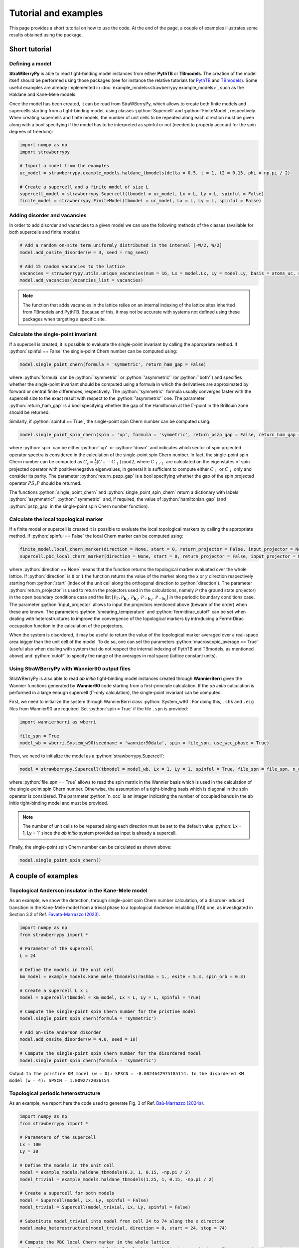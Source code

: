 .. role:: python(code)
    :language: python
    :class: highlight

Tutorial and examples
=====================
This page provides a short tutorial on how to use the code. At the end of the page, a couple of examples illustrates some results obtained using the package.

Short tutorial
--------------

Defining a model
^^^^^^^^^^^^^^^^
**StraWBerryPy** is able to read tight-binding model instances from either **PythTB** or **TBmodels**. The creation of the model itself should be performed using those packages (see for instance the relative tutorials for `PythTB <https://www.physics.rutgers.edu/pythtb/examples.html>`_ and `TBmodels <https://tbmodels.greschd.ch/en/latest/tutorial.html>`_). Some useful examples are already implemented in :doc:`example_models<strawberrypy.example_models>`, such as the Haldane and Kane-Mele models.

Once the model has been created, it can be read from StraWBerryPy, which allows to create both finite models and supercells starting from a tight-binding model, using classes :python:`Supercell` and :python:`FiniteModel`, respectively. When creating supercells and finite models, the number of unit cells to be repeated along each direction must be given along with a bool specifying if the model has to be interpreted as spinful or not (needed to properly account for the spin degrees of freedom):

.. code:: python

    import numpy as np
    import strawberrypy
    
    # Import a model from the examples
    uc_model = strawberrypy.example_models.haldane_tbmodels(delta = 0.5, t = 1, t2 = 0.15, phi = np.pi / 2)

    # Create a supercell and a finite model of size L
    supercell_model = strawberrypy.Supercell(tbmodel = uc_model, Lx = L, Ly = L, spinful = False)
    finite_model = strawberrypy.FiniteModel(tbmodel = uc_model, Lx = L, Ly = L, spinful = False)

Adding disorder and vacancies
^^^^^^^^^^^^^^^^^^^^^^^^^^^^^
In order to add disorder and vacancies to a given model we can use the following methods of the classes (available for both supercells and finite models):

.. code:: python

    # Add a random on-site term uniformly distributed in the interval [-W/2, W/2]
    model.add_onsite_disorder(w = 3, seed = rng_seed)

    # Add 15 random vacancies to the lattice
    vacancies = strawberrypy.utils.unique_vacancies(num = 16, Lx = model.Lx, Ly = model.Ly, basis = atoms_uc, seed = rng_seed)
    model.add_vacancies(vacancies_list = vacancies)

.. note::

    The function that adds vacancies in the lattice relies on an internal indexing of the lattice sites inherited from TBmodels and PythTB. Because of this, it may not be accurate with systems not defined using these packages when targeting a specific site.

Calculate the single-point invariant
^^^^^^^^^^^^^^^^^^^^^^^^^^^^^^^^^^^^
If a supercell is created, it is possible to evaluate the single-point invariant by calling the appropriate method. If :python:`spinful == False` the single-point Chern number can be computed using:

.. code:: python

    model.single_point_chern(formula = 'symmetric', return_ham_gap = False)

where :python:`formula` can be :python:`'symmetric'` or :python:`'asymmetric'` (or :python:`'both'`) and specifies whether the single-point invariant should be computed using a formula in which the derivatives are approximated by forward or central finite differences, respectively. The :python:`'symmetric'` formula usually converges faster with the supercell size to the exact result with respect to the :python:`'asymmetric'` one.
The parameter :python:`return_ham_gap` is a bool specifying whether the gap of the Hamiltonian at the :math:`\Gamma`-point in the Brillouin zone should be returned. 

Similarly, if :python:`spinful == True`, the single-point spin Chern number can be computed using:

.. code:: python

    model.single_point_spin_chern(spin = 'up', formula = 'symmetric', return_pszp_gap = False, return_ham_gap = False)

where :python:`spin` can be either :python:`'up'` or :python:`'down'` and indicates which sector of spin projected operator spectra is considered in the calculation of the single-point spin Chern number. 
In fact, the single-point spin Chern number can be computed as :math:`C_s = \frac{1}{2}(C_{\uparrow} - C_{\downarrow})\,\mathrm{mod}2`, where :math:`C_{\uparrow/\downarrow}` are calculated on the eigenstates of spin projected operator with positive/negative eigenvalues; in general it is sufficient to compute either :math:`C_{\uparrow}` or :math:`C_{\downarrow}` only and consider its parity.
The parameter :python:`return_pszp_gap` is a bool specifying whether the gap of the spin projected operator :math:`P S_z P` should be returned. 

The functions :python:`single_point_chern` and :python:`single_point_spin_chern` return a dictionary with labels :python:`'asymmetric'`, :python:`'symmetric'` and, if required, the value of :python:`hamiltonian_gap` (and :python:`pszp_gap` in the single-point spin Chern number function).

Calculate the local topological marker
^^^^^^^^^^^^^^^^^^^^^^^^^^^^^^^^^^^^^^
If a finite model or supercell is created it is possible to evaluate the local topological markers by calling the appropriate method. If :python:`spinful == False` the local Chern marker can be computed using:

.. code:: python

    finite_model.local_chern_marker(direction = None, start = 0, return_projector = False, input_projector = None, macroscopic_average = False, cutoff = 0.8, smearing_temperature = 0.0, fermidirac_cutoff = 0.1)
    supercell.pbc_local_chern_marker(direction = None, start = 0, return_projector = False, input_projector = None, formula = 'symmetric', macroscopic_average = False, cutoff = 0.8, smearing_temperature = 0.0, fermidirac_cutoff = 0.1)

where :python:`direction == None` means that the function returns the topological marker evaluated over the whole lattice. If :python:`direction` is ``0`` or ``1`` the function returns the value of the marker along the *x* or *y* direction respectively starting from :python:`start` (index of the unit cell along the orthogonal direction to :python:`direction`). The parameter :python:`return_projector` is used to return the projectors used in the calculations, namely :math:`\mathcal P` (the ground state projector) in the open boundary conditions case and the list :math:`[\mathcal P_{\Gamma}, \mathcal P_{\mathbf b_1}, \mathcal P_{\mathbf b_2}, \mathcal P_{-\mathbf b_1}, \mathcal P_{-\mathbf b_2}]` in the periodic boundary conditions case. The parameter :python:`input_projector` allows to input the projectors mentioned above (beware of the order) when these are known. The parameters :python:`smearing_temperature` and :python:`fermidirac_cutoff` can be set when dealing with heterostructures to improve the convergence of the topological markers by introducing a Fermi-Dirac occupation function in the calculation of the projectors.

When the system is disordered, it may be useful to return the value of the topological marker averaged over a real-space area bigger than the unit cell of the model. To do so, one can set the parameters :python:`macroscopic_average == True` (useful also when dealing with system that do not respect the internal indexing of PythTB and TBmodels, as mentioned above) and :python:`cutoff` to specify the range of the averages in real space (lattice constant units).

Using StraWBerryPy with Wannier90 output files
^^^^^^^^^^^^^^^^^^^^^^^^^^^^^^^^^^^^^^^^^^^^^^
StraWBerryPy is also able to read *ab initio* tight-binding model instances created through **WannierBerri** given the Wannier functions generated by **Wannier90** code starting from a first-principle calculation. If the *ab initio* calculation is performed in a large enough supercell (:math:`\Gamma`-only calculation), the single-point invariant can be computed.

First, we need to initialize the system through WannierBerri class :python:`System_w90`. For doing this, ``.chk`` and ``.eig`` files from Wannier90 are required. Set :python:`spin = True` if the file ``.spn`` is provided:

.. code:: python

    import wannierberri as wberri

    file_spn = True
    model_wb = wberri.System_w90(seedname = 'wannier90data', spin = file_spn, use_wcc_phase = True)

Then, we need to initialize the model as a :python:`strawberrypy.Supercell`:

.. code:: python

    model = strawberrypy.Supercell(tbmodel = model_wb, Lx = 1, Ly = 1, spinful = True, file_spn = file_spn, n_occ = 1012)

where :python:`file_spn == True` allows to read the spin matrix in the Wannier basis which is used in the calculation of the single-point spin Chern number. Otherwise, the assumption of a tight-binding basis which is diagonal in the spin operator is considered.
The parameter :python:`n_occ` is an integer indicating the number of occupied bands in the ab initio tight-binding model and must be provided.

.. note::
    The number of unit cells to be repeated along each direction must be set to the default value :python:`Lx = 1, Ly = 1` since the *ab initio* system provided as input is already a supercell.

Finally, the single-point spin Chern number can be calculated as shown above:

.. code:: python

    model.single_point_spin_chern()


A couple of examples
--------------------

Topological Anderson insulator in the Kane-Mele model
^^^^^^^^^^^^^^^^^^^^^^^^^^^^^^^^^^^^^^^^^^^^^^^^^^^^^
As an example, we show the detection, through single-point spin Chern number calculation, of a disorder-induced transition in the Kane-Mele model from a trivial phase to a topological Anderson insulating (TAI) one, as investigated in Section 3.2 of Ref. `Favata-Marrazzo (2023) <https://iopscience.iop.org/article/10.1088/2516-1075/acba6f/meta>`_.

.. code:: python

    import numpy as np
    from strawberrypy import *

    # Parameter of the supercell
    L = 24 

    # Define the models in the unit cell
    km_model = example_models.kane_mele_tbmodels(rashba = 1., esite = 5.3, spin_orb = 0.3)

    # Create a supercell L x L
    model = Supercell(tbmodel = km_model, Lx = L, Ly = L, spinful = True)

    # Compute the single-point spin Chern number for the pristine model
    model.single_point_spin_chern(formula = 'symmetric')

    # Add on-site Anderson disorder 
    model.add_onsite_disorder(w = 4.0, seed = 10)

    # Compute the single-point spin Chern number for the disordered model
    model.single_point_spin_chern(formula = 'symmetric')

Output: ``In the pristine KM model (w = 0): SPSCN = -0.0024642975185114. In the disordered KM model (w = 4): SPSCN = 1.0092772036154``

Topological periodic heterostructure
^^^^^^^^^^^^^^^^^^^^^^^^^^^^^^^^^^^^
As an example, we report here the code used to generate Fig. 3 of Ref. `Baù-Marrazzo (2024a) <https://doi.org/10.1103/PhysRevB.109.014206>`_.

.. code:: python

    import numpy as np
    from strawberrypy import *

    # Parameters of the supercell
    Lx = 100
    Ly = 30

    # Define the models in the unit cell
    model = example_models.haldane_tbmodels(0.3, 1, 0.15, -np.pi / 2)
    model_trivial = example_models.haldane_tbmodels(1.25, 1, 0.15, -np.pi / 2)

    # Create a supercell for both models
    model = Supercell(model, Lx, Ly, spinful = False)
    model_trivial = Supercell(model_trivial, Lx, Ly, spinful = False)
    
    # Substitute model_trivial into model from cell 24 to 74 along the x direction
    model.make_heterostructure(model_trivial, direction = 0, start = 24, stop = 74)

    # Compute the PBC local Chern marker in the whole lattice
    pbclcm_lattice, projectors = model.pbc_local_chern_marker(return_projector = True, smearing_temperature = 0.05, fermidirac_cutoff = 0.1)

    # Compute the PBC local Chern marker along the x direction al half height
    pbclcm_line = model.pbc_local_chern_marker(direction = 0, start = Ly // 2, input_projector = projectors)

.. image:: _static/media/heterostructure_pbclcm.png
   :width: 150%
   :alt: PBC local Chern marker produced with the code above